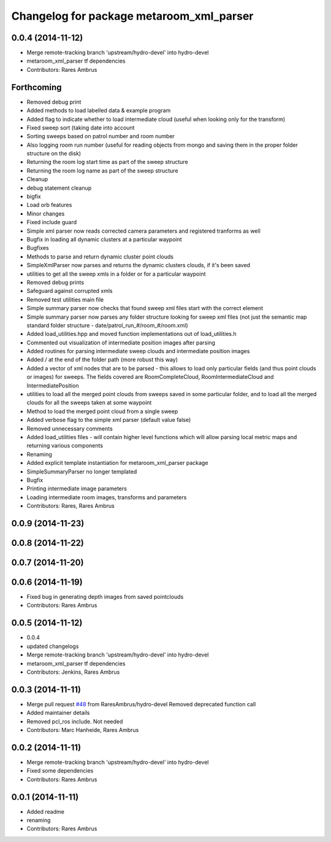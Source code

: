 ^^^^^^^^^^^^^^^^^^^^^^^^^^^^^^^^^^^^^^^^^
Changelog for package metaroom_xml_parser
^^^^^^^^^^^^^^^^^^^^^^^^^^^^^^^^^^^^^^^^^

0.0.4 (2014-11-12)
------------------
* Merge remote-tracking branch 'upstream/hydro-devel' into hydro-devel
* metaroom_xml_parser tf dependencies
* Contributors: Rares Ambrus

Forthcoming
-----------
* Removed debug print
* Added methods to load labelled data & example program
* Added flag to indicate whether to load intermediate cloud (useful when looking only for the transform)
* Fixed sweep sort (taking date into account
* Sorting sweeps based on patrol number and room number
* Also logging room run number (useful for reading objects  from mongo and saving them in the proper folder structure on the disk)
* Returning the room log start time as part of the sweep structure
* Returning the room log name as part of the sweep structure
* Cleanup
* debug statement cleanup
* bigfix
* Load orb features
* Minor changes
* Fixed include guard
* Simple xml parser now reads corrected camera parameters and registered tranforms as well
* Bugfix in loading all dynamic clusters at a particular waypoint
* Bugfixes
* Methods to parse and return dynamic cluster point clouds
* SimpleXmlParser now parses and returns the dynamic clusters clouds, if it's been saved
* utilities to get all the sweep xmls in a folder or for a particular waypoint
* Removed debug prints
* Safeguard against corrupted xmls
* Removed test utilities main file
* Simple summary parser now checks that found sweep xml files start with the correct element
* Simple summary parser now parses any folder structure looking for sweep xml files (not just the semantic map standard folder structure - date/patrol_run_#/room_#/room.xml)
* Added load_utilities.hpp and moved function implementations out of load_utilities.h
* Commented out visualization of intermediate position images after parsing
* Added routines for parsing intermediate sweep clouds and intermediate position images
* Added / at the end of the folder path (more robust this way)
* Added a vector of xml nodes that are to be parsed - this allows to load only particular fields (and thus point clouds or images) for sweeps. The fields covered are RoomCompleteCloud, RoomIntermediateCloud and IntermediatePosition
* utilities to load all the merged point clouds from sweeps saved in some particular folder, and to load all the merged clouds for all the sweeps taken at some waypoint
* Method to load the merged point cloud from a single sweep
* Added verbose flag to the simple xml parser (default value false)
* Removed unnecessary comments
* Added load_utilities files - will contain higher level functions which will allow parsing local metric maps and returning various components
* Renaming
* Added explicit template instantiation for metaroom_xml_parser package
* SimpleSummaryParser no longer templated
* Bugfix
* Printing intermediate image parameters
* Loading intermediate room images, transforms and parameters
* Contributors: Rares, Rares Ambrus

0.0.9 (2014-11-23)
------------------

0.0.8 (2014-11-22)
------------------

0.0.7 (2014-11-20)
------------------

0.0.6 (2014-11-19)
------------------
* Fixed bug in generating depth images from saved pointclouds
* Contributors: Rares Ambrus

0.0.5 (2014-11-12)
------------------
* 0.0.4
* updated changelogs
* Merge remote-tracking branch 'upstream/hydro-devel' into hydro-devel
* metaroom_xml_parser tf dependencies
* Contributors: Jenkins, Rares Ambrus

0.0.3 (2014-11-11)
------------------
* Merge pull request `#48 <https://github.com/strands-project/strands_3d_mapping/issues/48>`_ from RaresAmbrus/hydro-devel
  Removed deprecated function call
* Added maintainer details
* Removed pcl_ros include. Not needed
* Contributors: Marc Hanheide, Rares Ambrus

0.0.2 (2014-11-11)
------------------
* Merge remote-tracking branch 'upstream/hydro-devel' into hydro-devel
* Fixed some dependencies
* Contributors: Rares Ambrus

0.0.1 (2014-11-11)
------------------
* Added readme
* renaming
* Contributors: Rares Ambrus
